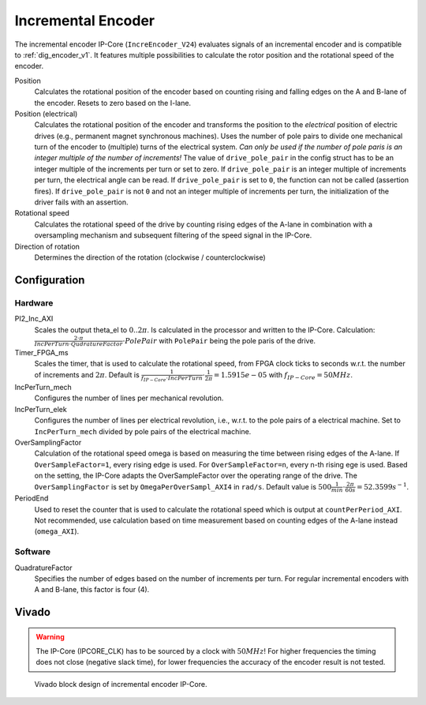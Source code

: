 .. _ipCore_incremental_encoder:

===================
Incremental Encoder
===================

The incremental encoder IP-Core (``IncreEncoder_V24``) evaluates signals of an incremental encoder and is compatible to :ref:`dig_encoder_v1`.
It features multiple possibilities to calculate the rotor position and the rotational speed of the encoder.

Position
  Calculates the rotational position of the encoder based on counting rising and falling edges on the A and B-lane of the encoder.
  Resets to zero based on the I-lane.

Position (electrical)
  Calculates the rotational position of the encoder and transforms the position to the *electrical* position of electric drives (e.g., permanent magnet synchronous machines).
  Uses the number of pole pairs to divide one mechanical turn of the encoder to (multiple) turns of the electrical system.
  *Can only be used if the number of pole paris is an integer multiple of the number of increments!*
  The value of ``drive_pole_pair`` in the config struct has to be an integer multiple of the increments per turn or set to zero.
  If ``drive_pole_pair`` is an integer multiple of increments per turn, the electrical angle can be read.
  If ``drive_pole_pair`` is set to ``0``, the function can not be called (assertion fires).
  If ``drive_pole_pair`` is not ``0`` and not an integer multiple of increments per turn, the initialization of the driver fails with an assertion.

Rotational speed
  Calculates the rotational speed of the drive by counting rising edges of the A-lane in combination with a oversampling mechanism and subsequent filtering of the speed signal in the IP-Core.

Direction of rotation
  Determines the direction of the rotation (clockwise / counterclockwise)

Configuration
=============

Hardware
--------

PI2_Inc_AXI
  Scales the output theta_el to :math:`0..2\pi`.
  Is calculated in the processor and written to the IP-Core.
  Calculation: :math:`\frac{2 \cdot \pi}{IncPerTurn \cdot QudratureFactor} \cdot PolePair` with ``PolePair`` being the pole paris of the drive. 

Timer_FPGA_ms
  Scales the timer, that is used to calculate the rotational speed, from FPGA clock ticks to seconds w.r.t. the number of increments and :math:`2\pi`.
  Default is :math:`\frac{1}{f_{IP-Core} \cdot IncPerTurn} \cdot \frac{1}{2\pi}=1.5915e-05` with :math:`f_{IP-Core}=50 MHz`.

IncPerTurn_mech
  Configures the number of lines per mechanical revolution.

IncPerTurn_elek
  Configures the number of lines per electrical revolution, i.e., w.r.t. to the pole pairs of a electrical machine.
  Set to ``IncPerTurn_mech`` divided by pole pairs of the electrical machine.

OverSamplingFactor
  Calculation of the rotational speed omega is based on measuring the time between rising edges of the A-lane.
  If ``OverSampleFactor=1``, every rising edge is used.
  For ``OverSampleFactor=n``, every n-th rising ege is used.
  Based on the setting, the IP-Core adapts the OverSampleFactor over the operating range of the drive.
  The ``OverSamplingFactor`` is set by ``OmegaPerOverSampl_AXI4`` in ``rad/s``.
  Default value is :math:`500 \frac{1}{min} \cdot \frac{2\pi}{60 s}=52.3599 s^{-1}`.

PeriodEnd
  Used to reset the counter that is used to calculate the rotational speed which is output at ``countPerPeriod_AXI``.
  Not recommended, use calculation based on time measurement based on counting edges of the A-lane instead (``omega_AXI``).

Software
--------

QuadratureFactor
  Specifies the number of edges based on the number of increments per turn. For regular incremental encoders with A and B-lane, this factor is four (4).



Vivado
======

.. warning:: The IP-Core (IPCORE_CLK) has to be sourced by a clock with :math:`50 MHz`! For higher frequencies the timing does not close (negative slack time), for lower frequencies the accuracy of the encoder result is not tested.

.. figure:: increEncoder_vivado.png

  Vivado block design of incremental encoder IP-Core.


.. csv-table:: Interfaces of the incremental encoder IP-Core
   :file: incrementalEncoder_register_mapping.csv
   :widths: 50 50 50 50 200
   :header-rows: 1